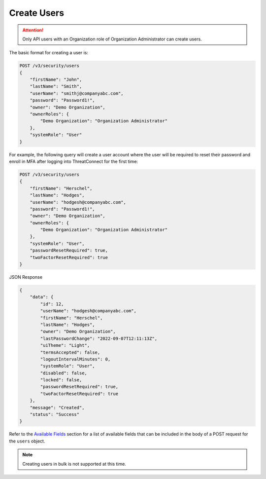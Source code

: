 Create Users
------------

.. attention::

    Only API users with an Organization role of Organization Administrator can create users.

The basic format for creating a user is:

.. code::

    POST /v3/security/users
    {
        "firstName": "John",
        "lastName": "Smith",
        "userName": "smithj@companyabc.com",
        "password": "Password1!",
        "owner": "Demo Organization",
        "ownerRoles": {
            "Demo Organization": "Organization Administrator"
        },
        "systemRole": "User"
    }

For example, the following query will create a user account where the user will be required to reset their password and enroll in MFA after logging into ThreatConnect for the first time:

.. code::

    POST /v3/security/users
    {
        "firstName": "Herschel",
        "lastName": "Hodges",
        "userName": "hodgesh@companyabc.com",
        "password": "Password1!",
        "owner": "Demo Organization",
        "ownerRoles": {
            "Demo Organization": "Organization Administrator"
        },
        "systemRole": "User",
        "passwordResetRequired": true,
        "twoFactorResetRequired": true
    }

JSON Response

.. code:: json

    {
        "data": {
            "id": 12,
            "userName": "hodgesh@companyabc.com",
            "firstName": "Herschel",
            "lastName": "Hodges",
            "owner": "Demo Organization",
            "lastPasswordChange": "2022-09-07T12:11:13Z",
            "uiTheme": "Light",
            "termsAccepted": false,
            "logoutIntervalMinutes": 0,
            "systemRole": "User",
            "disabled": false,
            "locked": false,
            "passwordResetRequired": true,
            "twoFactorResetRequired": true
        },
        "message": "Created",
        "status": "Success"
    }

Refer to the `Available Fields <#available-fields>`_ section for a list of available fields that can be included in the body of a POST request for the ``users`` object.

.. note:: 

    Creating users in bulk is not supported at this time.